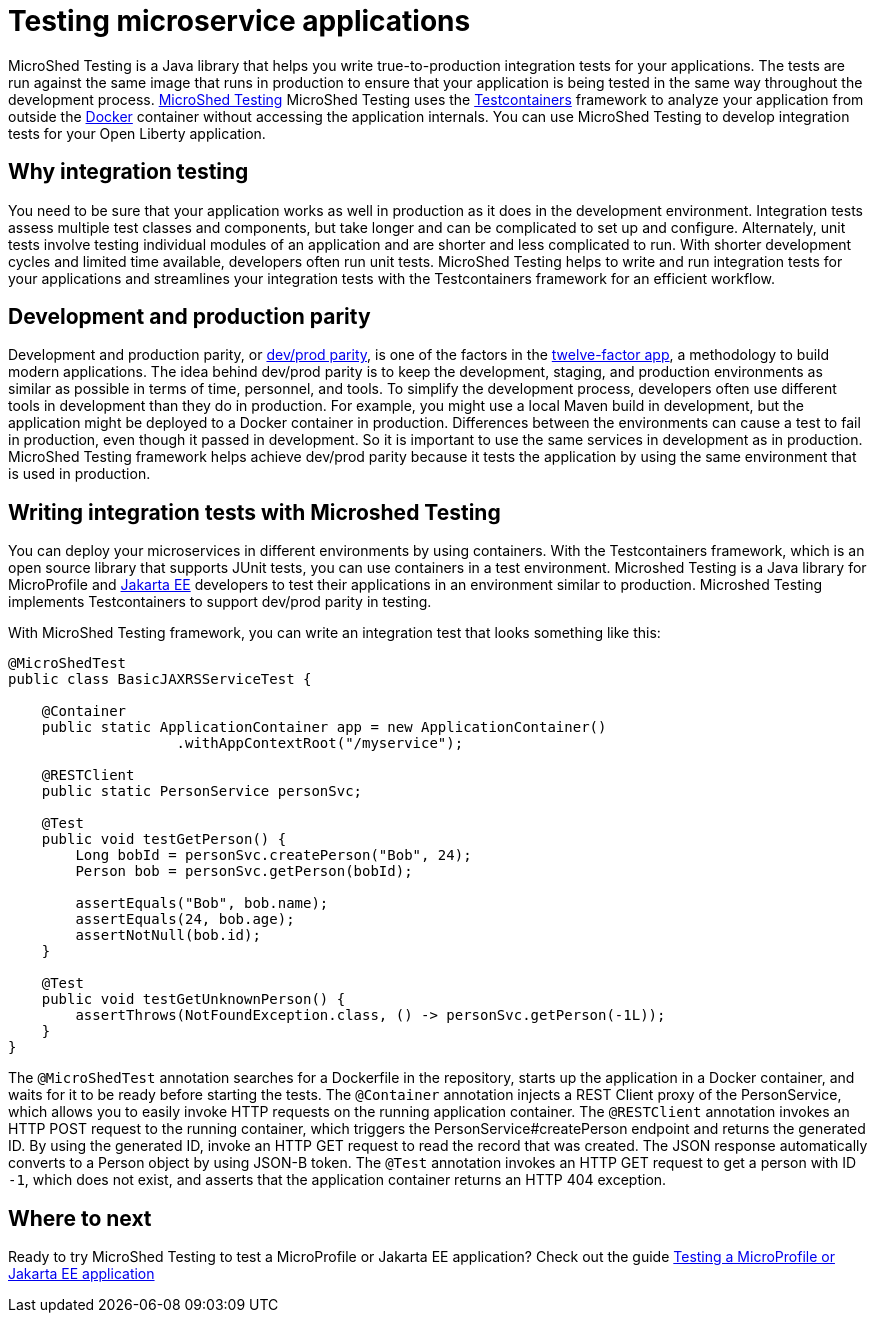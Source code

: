 :page-layout: general-reference
:page-type: general
:page-description: MicroShed testing helps you to write integration tests using Testcontainers framework for Java microservice applications. With MicroShed testing you can test your Open Liberty application from outside the container so you are testing the exact same image that runs in production.
:page-categories: MicroShed testing
:seo-title: Testing in a container with MicroShed testing
:seo-description:  MicroShed testing helps you to write integration tests using Testcontainers for Java microservice applications. With MicroShed testing you can test your Open Liberty application from outside the container so you are testing the exact same image that runs in production.
= Testing microservice applications

MicroShed Testing is a Java library that helps you write true-to-production integration tests for your applications.
The tests are run against the same image that runs in production to ensure that your application is being tested in the same way throughout the development process.
link:https://microshed.org/microshed-testing/[MicroShed Testing] MicroShed Testing uses the link:https://openliberty.io/blog/2019/03/27/integration-testing-with-testcontainers.html[Testcontainers] framework to analyze your application from outside the link:https://www.docker.com/why-docker[Docker] container without accessing the application internals. You can use MicroShed Testing to develop integration tests for your Open Liberty application.

== Why integration testing

You need to be sure that your application works as well in production as it does in the development environment.
Integration tests assess multiple test classes and components, but take longer and can be complicated to set up and configure.
Alternately, unit tests involve testing individual modules of an application and are shorter and less complicated to run.
With shorter development cycles and limited time available, developers often run unit tests.
MicroShed Testing helps to write and run integration tests for your applications and streamlines your integration tests with the Testcontainers framework for an efficient workflow.

== Development and production parity

Development and production parity, or link:https://12factor.net/dev-prod-parity[dev/prod parity], is one of the factors in the link:https://12factor.net/[twelve-factor app], a methodology to build modern applications.
The idea behind dev/prod parity is to keep the development, staging, and production environments as similar as possible in terms of time, personnel, and tools.
To simplify the development process, developers often use different tools in development than they do in production.
For example, you might use a local Maven build in development, but the application might be deployed to a Docker container in production.
Differences between the environments can cause a test to fail in production, even though it passed in development.
So it is important to use the same services in development as in production.
MicroShed Testing framework helps achieve dev/prod parity because it tests the application by using the same environment that is used in production.

== Writing integration tests with Microshed Testing

You can deploy your microservices in different environments by using containers.
With the Testcontainers framework, which is an open source library that supports JUnit tests, you can use containers in a test environment.
Microshed Testing is a Java library for MicroProfile and link:https://jakarta.ee/[Jakarta EE] developers to test their applications in an environment similar to production.
Microshed Testing implements Testcontainers to support dev/prod parity in testing.

With MicroShed Testing framework, you can write an integration test that looks something like this:

```java

@MicroShedTest
public class BasicJAXRSServiceTest {

    @Container
    public static ApplicationContainer app = new ApplicationContainer()
                    .withAppContextRoot("/myservice");

    @RESTClient
    public static PersonService personSvc;

    @Test
    public void testGetPerson() {
        Long bobId = personSvc.createPerson("Bob", 24);
        Person bob = personSvc.getPerson(bobId);

        assertEquals("Bob", bob.name);
        assertEquals(24, bob.age);
        assertNotNull(bob.id);
    }

    @Test
    public void testGetUnknownPerson() {
        assertThrows(NotFoundException.class, () -> personSvc.getPerson(-1L));
    }
}
```
The `@MicroShedTest` annotation searches for a Dockerfile in the repository, starts up the application in a Docker container, and waits for it to be ready before starting the tests.
The `@Container` annotation injects a REST Client proxy of the PersonService, which allows you to easily invoke HTTP requests on the running application container.
The `@RESTClient` annotation invokes an HTTP POST request to the running container, which triggers the PersonService#createPerson endpoint and returns the generated ID.
By using the generated ID, invoke an HTTP GET request to read the record that was created. The JSON response automatically converts to a Person object by using JSON-B token.
The `@Test` annotation invokes an HTTP GET request to get a person with ID `-1`, which does not exist, and asserts that the application container returns an HTTP 404 exception.

== Where to next

Ready to try MicroShed Testing to test a MicroProfile or Jakarta EE application? Check out the guide https://openliberty.io/guides/microshed-testing.html[Testing a MicroProfile or Jakarta EE application]
